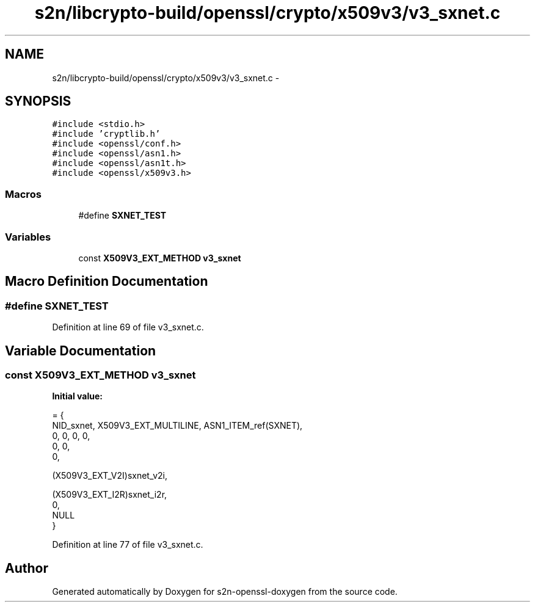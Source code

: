 .TH "s2n/libcrypto-build/openssl/crypto/x509v3/v3_sxnet.c" 3 "Thu Jun 30 2016" "s2n-openssl-doxygen" \" -*- nroff -*-
.ad l
.nh
.SH NAME
s2n/libcrypto-build/openssl/crypto/x509v3/v3_sxnet.c \- 
.SH SYNOPSIS
.br
.PP
\fC#include <stdio\&.h>\fP
.br
\fC#include 'cryptlib\&.h'\fP
.br
\fC#include <openssl/conf\&.h>\fP
.br
\fC#include <openssl/asn1\&.h>\fP
.br
\fC#include <openssl/asn1t\&.h>\fP
.br
\fC#include <openssl/x509v3\&.h>\fP
.br

.SS "Macros"

.in +1c
.ti -1c
.RI "#define \fBSXNET_TEST\fP"
.br
.in -1c
.SS "Variables"

.in +1c
.ti -1c
.RI "const \fBX509V3_EXT_METHOD\fP \fBv3_sxnet\fP"
.br
.in -1c
.SH "Macro Definition Documentation"
.PP 
.SS "#define SXNET_TEST"

.PP
Definition at line 69 of file v3_sxnet\&.c\&.
.SH "Variable Documentation"
.PP 
.SS "const \fBX509V3_EXT_METHOD\fP v3_sxnet"
\fBInitial value:\fP
.PP
.nf
= {
    NID_sxnet, X509V3_EXT_MULTILINE, ASN1_ITEM_ref(SXNET),
    0, 0, 0, 0,
    0, 0,
    0,

    (X509V3_EXT_V2I)sxnet_v2i,



    (X509V3_EXT_I2R)sxnet_i2r,
    0,
    NULL
}
.fi
.PP
Definition at line 77 of file v3_sxnet\&.c\&.
.SH "Author"
.PP 
Generated automatically by Doxygen for s2n-openssl-doxygen from the source code\&.
